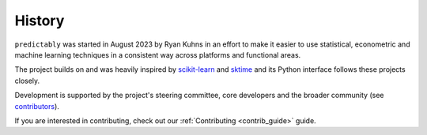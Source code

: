 .. _history:

=======
History
=======

``predictably`` was started in August 2023 by Ryan Kuhns in an effort to make it
easier to use statistical, econometric and machine learning techniques in a consistent
way across platforms and functional areas.

The project builds on and was heavily inspired by
`scikit-learn`_ and `sktime`_ and its Python interface follows these projects closely.

Development is supported by the project's steering committee, core developers
and the broader community (see `contributors <contributors.md>`_).

If you are interested in contributing, check out our
:ref:`Contributing <contrib_guide>` guide.

.. _scikit-learn: https://scikit-learn.org/stable/index.html
.. _BaseEstimator API: https://scikit-learn.org/stable/developers/develop.html
.. _sktime: https://www.sktime.org/en/stable/index.html
